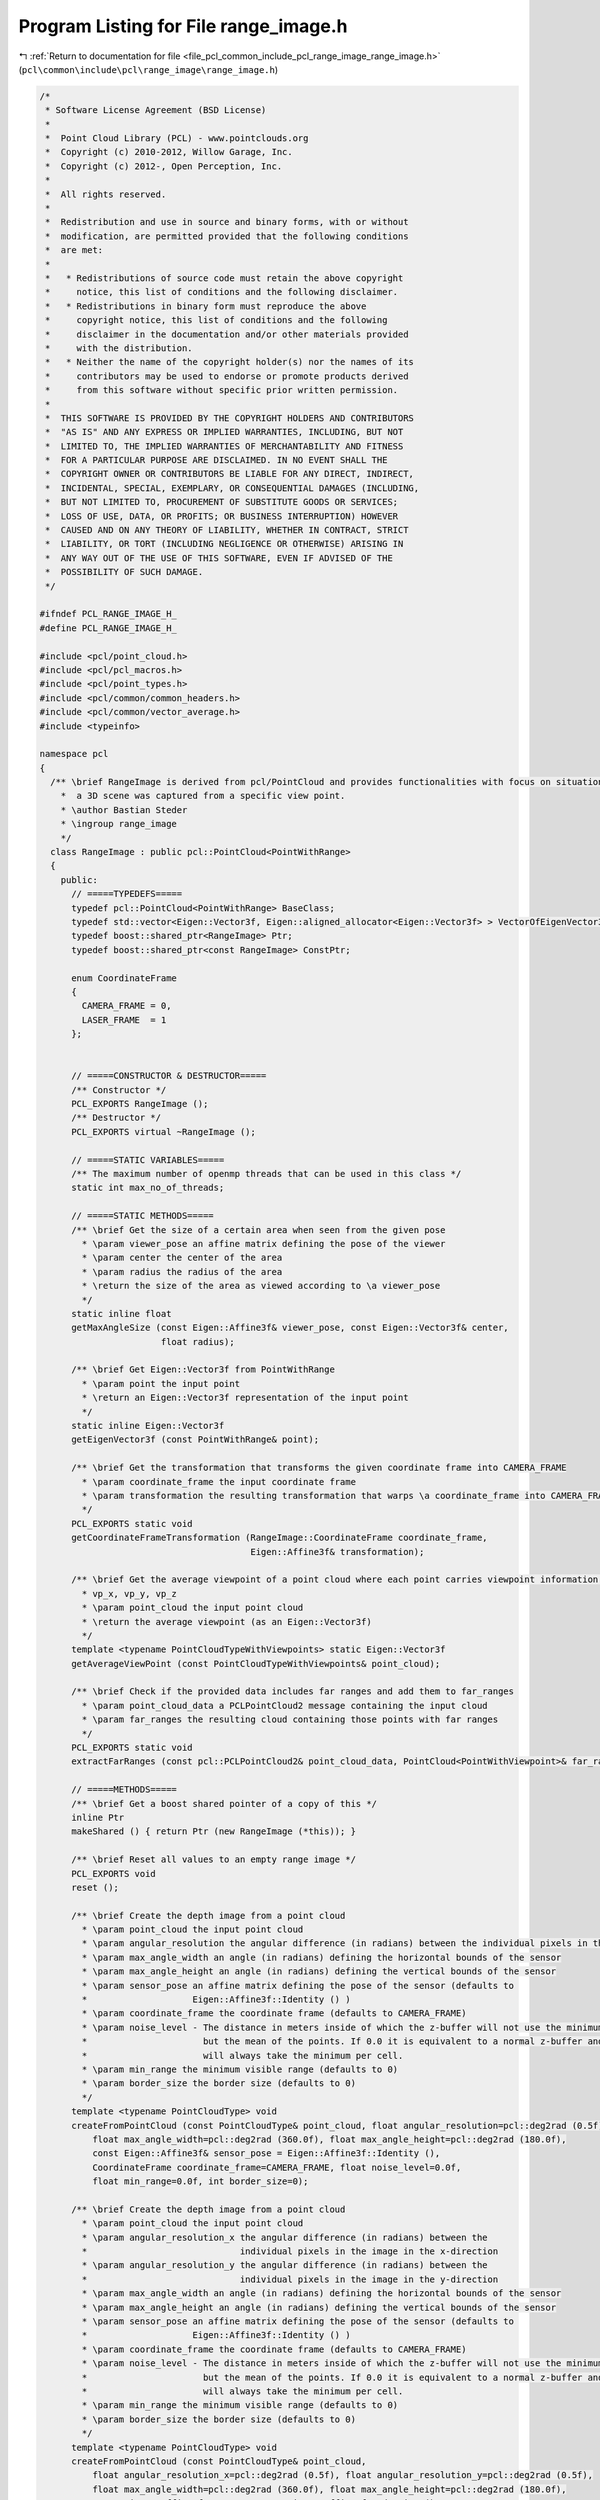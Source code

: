 
.. _program_listing_file_pcl_common_include_pcl_range_image_range_image.h:

Program Listing for File range_image.h
======================================

|exhale_lsh| :ref:`Return to documentation for file <file_pcl_common_include_pcl_range_image_range_image.h>` (``pcl\common\include\pcl\range_image\range_image.h``)

.. |exhale_lsh| unicode:: U+021B0 .. UPWARDS ARROW WITH TIP LEFTWARDS

.. code-block:: cpp

   /*
    * Software License Agreement (BSD License)
    *
    *  Point Cloud Library (PCL) - www.pointclouds.org
    *  Copyright (c) 2010-2012, Willow Garage, Inc.
    *  Copyright (c) 2012-, Open Perception, Inc.
    *
    *  All rights reserved.
    *
    *  Redistribution and use in source and binary forms, with or without
    *  modification, are permitted provided that the following conditions
    *  are met:
    *
    *   * Redistributions of source code must retain the above copyright
    *     notice, this list of conditions and the following disclaimer.
    *   * Redistributions in binary form must reproduce the above
    *     copyright notice, this list of conditions and the following
    *     disclaimer in the documentation and/or other materials provided
    *     with the distribution.
    *   * Neither the name of the copyright holder(s) nor the names of its
    *     contributors may be used to endorse or promote products derived
    *     from this software without specific prior written permission.
    *
    *  THIS SOFTWARE IS PROVIDED BY THE COPYRIGHT HOLDERS AND CONTRIBUTORS
    *  "AS IS" AND ANY EXPRESS OR IMPLIED WARRANTIES, INCLUDING, BUT NOT
    *  LIMITED TO, THE IMPLIED WARRANTIES OF MERCHANTABILITY AND FITNESS
    *  FOR A PARTICULAR PURPOSE ARE DISCLAIMED. IN NO EVENT SHALL THE
    *  COPYRIGHT OWNER OR CONTRIBUTORS BE LIABLE FOR ANY DIRECT, INDIRECT,
    *  INCIDENTAL, SPECIAL, EXEMPLARY, OR CONSEQUENTIAL DAMAGES (INCLUDING,
    *  BUT NOT LIMITED TO, PROCUREMENT OF SUBSTITUTE GOODS OR SERVICES;
    *  LOSS OF USE, DATA, OR PROFITS; OR BUSINESS INTERRUPTION) HOWEVER
    *  CAUSED AND ON ANY THEORY OF LIABILITY, WHETHER IN CONTRACT, STRICT
    *  LIABILITY, OR TORT (INCLUDING NEGLIGENCE OR OTHERWISE) ARISING IN
    *  ANY WAY OUT OF THE USE OF THIS SOFTWARE, EVEN IF ADVISED OF THE
    *  POSSIBILITY OF SUCH DAMAGE.
    */
   
   #ifndef PCL_RANGE_IMAGE_H_
   #define PCL_RANGE_IMAGE_H_
   
   #include <pcl/point_cloud.h>
   #include <pcl/pcl_macros.h>
   #include <pcl/point_types.h>
   #include <pcl/common/common_headers.h>
   #include <pcl/common/vector_average.h>
   #include <typeinfo>
   
   namespace pcl
   {
     /** \brief RangeImage is derived from pcl/PointCloud and provides functionalities with focus on situations where
       *  a 3D scene was captured from a specific view point. 
       * \author Bastian Steder
       * \ingroup range_image
       */
     class RangeImage : public pcl::PointCloud<PointWithRange>
     {
       public:
         // =====TYPEDEFS=====
         typedef pcl::PointCloud<PointWithRange> BaseClass;
         typedef std::vector<Eigen::Vector3f, Eigen::aligned_allocator<Eigen::Vector3f> > VectorOfEigenVector3f;
         typedef boost::shared_ptr<RangeImage> Ptr;
         typedef boost::shared_ptr<const RangeImage> ConstPtr;
         
         enum CoordinateFrame
         {
           CAMERA_FRAME = 0,
           LASER_FRAME  = 1
         };
   
         
         // =====CONSTRUCTOR & DESTRUCTOR=====
         /** Constructor */
         PCL_EXPORTS RangeImage ();
         /** Destructor */
         PCL_EXPORTS virtual ~RangeImage ();
         
         // =====STATIC VARIABLES=====
         /** The maximum number of openmp threads that can be used in this class */
         static int max_no_of_threads;
         
         // =====STATIC METHODS=====
         /** \brief Get the size of a certain area when seen from the given pose
           * \param viewer_pose an affine matrix defining the pose of the viewer
           * \param center the center of the area
           * \param radius the radius of the area
           * \return the size of the area as viewed according to \a viewer_pose
           */
         static inline float
         getMaxAngleSize (const Eigen::Affine3f& viewer_pose, const Eigen::Vector3f& center, 
                          float radius);
         
         /** \brief Get Eigen::Vector3f from PointWithRange
           * \param point the input point
           * \return an Eigen::Vector3f representation of the input point
           */
         static inline Eigen::Vector3f
         getEigenVector3f (const PointWithRange& point);
         
         /** \brief Get the transformation that transforms the given coordinate frame into CAMERA_FRAME
           * \param coordinate_frame the input coordinate frame
           * \param transformation the resulting transformation that warps \a coordinate_frame into CAMERA_FRAME
           */
         PCL_EXPORTS static void
         getCoordinateFrameTransformation (RangeImage::CoordinateFrame coordinate_frame,
                                           Eigen::Affine3f& transformation);
         
         /** \brief Get the average viewpoint of a point cloud where each point carries viewpoint information as 
           * vp_x, vp_y, vp_z
           * \param point_cloud the input point cloud
           * \return the average viewpoint (as an Eigen::Vector3f)
           */
         template <typename PointCloudTypeWithViewpoints> static Eigen::Vector3f
         getAverageViewPoint (const PointCloudTypeWithViewpoints& point_cloud);
         
         /** \brief Check if the provided data includes far ranges and add them to far_ranges
           * \param point_cloud_data a PCLPointCloud2 message containing the input cloud
           * \param far_ranges the resulting cloud containing those points with far ranges
           */
         PCL_EXPORTS static void
         extractFarRanges (const pcl::PCLPointCloud2& point_cloud_data, PointCloud<PointWithViewpoint>& far_ranges);
         
         // =====METHODS=====
         /** \brief Get a boost shared pointer of a copy of this */
         inline Ptr 
         makeShared () { return Ptr (new RangeImage (*this)); } 
         
         /** \brief Reset all values to an empty range image */
         PCL_EXPORTS void 
         reset ();
         
         /** \brief Create the depth image from a point cloud
           * \param point_cloud the input point cloud
           * \param angular_resolution the angular difference (in radians) between the individual pixels in the image
           * \param max_angle_width an angle (in radians) defining the horizontal bounds of the sensor
           * \param max_angle_height an angle (in radians) defining the vertical bounds of the sensor
           * \param sensor_pose an affine matrix defining the pose of the sensor (defaults to
           *                    Eigen::Affine3f::Identity () )
           * \param coordinate_frame the coordinate frame (defaults to CAMERA_FRAME)
           * \param noise_level - The distance in meters inside of which the z-buffer will not use the minimum,
           *                      but the mean of the points. If 0.0 it is equivalent to a normal z-buffer and
           *                      will always take the minimum per cell.
           * \param min_range the minimum visible range (defaults to 0)
           * \param border_size the border size (defaults to 0)
           */
         template <typename PointCloudType> void
         createFromPointCloud (const PointCloudType& point_cloud, float angular_resolution=pcl::deg2rad (0.5f),
             float max_angle_width=pcl::deg2rad (360.0f), float max_angle_height=pcl::deg2rad (180.0f),
             const Eigen::Affine3f& sensor_pose = Eigen::Affine3f::Identity (),
             CoordinateFrame coordinate_frame=CAMERA_FRAME, float noise_level=0.0f,
             float min_range=0.0f, int border_size=0);
         
         /** \brief Create the depth image from a point cloud
           * \param point_cloud the input point cloud
           * \param angular_resolution_x the angular difference (in radians) between the
           *                             individual pixels in the image in the x-direction
           * \param angular_resolution_y the angular difference (in radians) between the
           *                             individual pixels in the image in the y-direction
           * \param max_angle_width an angle (in radians) defining the horizontal bounds of the sensor
           * \param max_angle_height an angle (in radians) defining the vertical bounds of the sensor
           * \param sensor_pose an affine matrix defining the pose of the sensor (defaults to
           *                    Eigen::Affine3f::Identity () )
           * \param coordinate_frame the coordinate frame (defaults to CAMERA_FRAME)
           * \param noise_level - The distance in meters inside of which the z-buffer will not use the minimum,
           *                      but the mean of the points. If 0.0 it is equivalent to a normal z-buffer and
           *                      will always take the minimum per cell.
           * \param min_range the minimum visible range (defaults to 0)
           * \param border_size the border size (defaults to 0)
           */
         template <typename PointCloudType> void
         createFromPointCloud (const PointCloudType& point_cloud,
             float angular_resolution_x=pcl::deg2rad (0.5f), float angular_resolution_y=pcl::deg2rad (0.5f),
             float max_angle_width=pcl::deg2rad (360.0f), float max_angle_height=pcl::deg2rad (180.0f),
             const Eigen::Affine3f& sensor_pose = Eigen::Affine3f::Identity (),
             CoordinateFrame coordinate_frame=CAMERA_FRAME,
             float noise_level=0.0f, float min_range=0.0f, int border_size=0);
         
         /** \brief Create the depth image from a point cloud, getting a hint about the size of the scene for 
           * faster calculation.
           * \param point_cloud the input point cloud
           * \param angular_resolution the angle (in radians) between each sample in the depth image
           * \param point_cloud_center the center of bounding sphere
           * \param point_cloud_radius the radius of the bounding sphere
           * \param sensor_pose an affine matrix defining the pose of the sensor (defaults to
           *                     Eigen::Affine3f::Identity () )
           * \param coordinate_frame the coordinate frame (defaults to CAMERA_FRAME)
           * \param noise_level - The distance in meters inside of which the z-buffer will not use the minimum,
           *                      but the mean of the points. If 0.0 it is equivalent to a normal z-buffer and
           *                      will always take the minimum per cell.
           * \param min_range the minimum visible range (defaults to 0)
           * \param border_size the border size (defaults to 0)
           */
         template <typename PointCloudType> void
         createFromPointCloudWithKnownSize (const PointCloudType& point_cloud, float angular_resolution,
                                            const Eigen::Vector3f& point_cloud_center, float point_cloud_radius,
                                            const Eigen::Affine3f& sensor_pose = Eigen::Affine3f::Identity (),
                                            CoordinateFrame coordinate_frame=CAMERA_FRAME,
                                            float noise_level=0.0f, float min_range=0.0f, int border_size=0);
         
         /** \brief Create the depth image from a point cloud, getting a hint about the size of the scene for 
           * faster calculation.
           * \param point_cloud the input point cloud
           * \param angular_resolution_x the angular difference (in radians) between the
           *                             individual pixels in the image in the x-direction
           * \param angular_resolution_y the angular difference (in radians) between the
           *                             individual pixels in the image in the y-direction
           * \param point_cloud_center the center of bounding sphere
           * \param point_cloud_radius the radius of the bounding sphere
           * \param sensor_pose an affine matrix defining the pose of the sensor (defaults to
           *                     Eigen::Affine3f::Identity () )
           * \param coordinate_frame the coordinate frame (defaults to CAMERA_FRAME)
           * \param noise_level - The distance in meters inside of which the z-buffer will not use the minimum,
           *                      but the mean of the points. If 0.0 it is equivalent to a normal z-buffer and
           *                      will always take the minimum per cell.
           * \param min_range the minimum visible range (defaults to 0)
           * \param border_size the border size (defaults to 0)
           */
         template <typename PointCloudType> void
         createFromPointCloudWithKnownSize (const PointCloudType& point_cloud,
                                            float angular_resolution_x, float angular_resolution_y,
                                            const Eigen::Vector3f& point_cloud_center, float point_cloud_radius,
                                            const Eigen::Affine3f& sensor_pose = Eigen::Affine3f::Identity (),
                                            CoordinateFrame coordinate_frame=CAMERA_FRAME,
                                            float noise_level=0.0f, float min_range=0.0f, int border_size=0);
         
         /** \brief Create the depth image from a point cloud, using the average viewpoint of the points 
           * (vp_x,vp_y,vp_z in the point type) in the point cloud as sensor pose (assuming a rotation of (0,0,0)).
           * \param point_cloud the input point cloud
           * \param angular_resolution the angle (in radians) between each sample in the depth image
           * \param max_angle_width an angle (in radians) defining the horizontal bounds of the sensor
           * \param max_angle_height an angle (in radians) defining the vertical bounds of the sensor
           * \param coordinate_frame the coordinate frame (defaults to CAMERA_FRAME)
           * \param noise_level - The distance in meters inside of which the z-buffer will not use the minimum,
           *                      but the mean of the points. If 0.0 it is equivalent to a normal z-buffer and
           *                      will always take the minimum per cell.
           * \param min_range the minimum visible range (defaults to 0)
           * \param border_size the border size (defaults to 0)
           * \note If wrong_coordinate_system is true, the sensor pose will be rotated to change from a coordinate frame
           * with x to the front, y to the left and z to the top to the coordinate frame we use here (x to the right, y 
           * to the bottom and z to the front) */
         template <typename PointCloudTypeWithViewpoints> void
         createFromPointCloudWithViewpoints (const PointCloudTypeWithViewpoints& point_cloud, float angular_resolution,
                                             float max_angle_width, float max_angle_height,
                                             CoordinateFrame coordinate_frame=CAMERA_FRAME, float noise_level=0.0f,
                                             float min_range=0.0f, int border_size=0);
         
         /** \brief Create the depth image from a point cloud, using the average viewpoint of the points 
           * (vp_x,vp_y,vp_z in the point type) in the point cloud as sensor pose (assuming a rotation of (0,0,0)).
           * \param point_cloud the input point cloud
           * \param angular_resolution_x the angular difference (in radians) between the
           *                             individual pixels in the image in the x-direction
           * \param angular_resolution_y the angular difference (in radians) between the
           *                             individual pixels in the image in the y-direction
           * \param max_angle_width an angle (in radians) defining the horizontal bounds of the sensor
           * \param max_angle_height an angle (in radians) defining the vertical bounds of the sensor
           * \param coordinate_frame the coordinate frame (defaults to CAMERA_FRAME)
           * \param noise_level - The distance in meters inside of which the z-buffer will not use the minimum,
           *                      but the mean of the points. If 0.0 it is equivalent to a normal z-buffer and
           *                      will always take the minimum per cell.
           * \param min_range the minimum visible range (defaults to 0)
           * \param border_size the border size (defaults to 0)
           * \note If wrong_coordinate_system is true, the sensor pose will be rotated to change from a coordinate frame
           * with x to the front, y to the left and z to the top to the coordinate frame we use here (x to the right, y 
           * to the bottom and z to the front) */
         template <typename PointCloudTypeWithViewpoints> void
         createFromPointCloudWithViewpoints (const PointCloudTypeWithViewpoints& point_cloud,
                                             float angular_resolution_x, float angular_resolution_y,
                                             float max_angle_width, float max_angle_height,
                                             CoordinateFrame coordinate_frame=CAMERA_FRAME, float noise_level=0.0f,
                                             float min_range=0.0f, int border_size=0);
         
         /** \brief Create an empty depth image (filled with unobserved points)
           * \param[in] angular_resolution the angle (in radians) between each sample in the depth image
           * \param[in] sensor_pose an affine matrix defining the pose of the sensor (defaults to  Eigen::Affine3f::Identity () )
           * \param[in] coordinate_frame the coordinate frame (defaults to CAMERA_FRAME)
           * \param[in] angle_width an angle (in radians) defining the horizontal bounds of the sensor (defaults to 2*pi (360deg))
           * \param[in] angle_height an angle (in radians) defining the vertical bounds of the sensor (defaults to pi (180deg))
           */
         void
         createEmpty (float angular_resolution, const Eigen::Affine3f& sensor_pose=Eigen::Affine3f::Identity (),
                      RangeImage::CoordinateFrame coordinate_frame=CAMERA_FRAME, float angle_width=pcl::deg2rad (360.0f),
                      float angle_height=pcl::deg2rad (180.0f));     
         
         /** \brief Create an empty depth image (filled with unobserved points)
           * \param angular_resolution_x the angular difference (in radians) between the
           *                             individual pixels in the image in the x-direction
           * \param angular_resolution_y the angular difference (in radians) between the
           *                             individual pixels in the image in the y-direction
           * \param[in] sensor_pose an affine matrix defining the pose of the sensor (defaults to  Eigen::Affine3f::Identity () )
           * \param[in] coordinate_frame the coordinate frame (defaults to CAMERA_FRAME)
           * \param[in] angle_width an angle (in radians) defining the horizontal bounds of the sensor (defaults to 2*pi (360deg))
           * \param[in] angle_height an angle (in radians) defining the vertical bounds of the sensor (defaults to pi (180deg))
           */
         void
         createEmpty (float angular_resolution_x, float angular_resolution_y,
                      const Eigen::Affine3f& sensor_pose=Eigen::Affine3f::Identity (),
                      RangeImage::CoordinateFrame coordinate_frame=CAMERA_FRAME, float angle_width=pcl::deg2rad (360.0f),
                      float angle_height=pcl::deg2rad (180.0f));
         
         /** \brief Integrate the given point cloud into the current range image using a z-buffer
           * \param point_cloud the input point cloud
           * \param noise_level - The distance in meters inside of which the z-buffer will not use the minimum,
           *                      but the mean of the points. If 0.0 it is equivalent to a normal z-buffer and
           *                      will always take the minimum per cell.
           * \param min_range the minimum visible range
           * \param top    returns the minimum y pixel position in the image where a point was added
           * \param right  returns the maximum x pixel position in the image where a point was added
           * \param bottom returns the maximum y pixel position in the image where a point was added
           * \param top returns the minimum y position in the image where a point was added
           * \param left   returns the minimum x pixel position in the image where a point was added
           */
         template <typename PointCloudType> void
         doZBuffer (const PointCloudType& point_cloud, float noise_level,
                    float min_range, int& top, int& right, int& bottom, int& left);
         
         /** \brief Integrates the given far range measurements into the range image */
         template <typename PointCloudType> void
         integrateFarRanges (const PointCloudType& far_ranges);
         
         /** \brief Cut the range image to the minimal size so that it still contains all actual range readings.
           * \param border_size allows increase from the minimal size by the specified number of pixels (defaults to 0)
           * \param top if positive, this value overrides the position of the top edge (defaults to -1)
           * \param right if positive, this value overrides the position of the right edge (defaults to -1)
           * \param bottom if positive, this value overrides the position of the bottom edge (defaults to -1)
           * \param left if positive, this value overrides the position of the left edge (defaults to -1)
           */
         PCL_EXPORTS void
         cropImage (int border_size=0, int top=-1, int right=-1, int bottom=-1, int left=-1);
         
         /** \brief Get all the range values in one float array of size width*height  
           * \return a pointer to a new float array containing the range values
           * \note This method allocates a new float array; the caller is responsible for freeing this memory.
           */
         PCL_EXPORTS float*
         getRangesArray () const;
         
         /** Getter for the transformation from the world system into the range image system
          *  (the sensor coordinate frame) */
         inline const Eigen::Affine3f&
         getTransformationToRangeImageSystem () const { return (to_range_image_system_); }
         
         /** Setter for the transformation from the range image system
          *  (the sensor coordinate frame) into the world system */
         inline void 
         setTransformationToRangeImageSystem (const Eigen::Affine3f& to_range_image_system);
         
         /** Getter for the transformation from the range image system
          *  (the sensor coordinate frame) into the world system */
         inline const Eigen::Affine3f&
         getTransformationToWorldSystem () const { return to_world_system_;}
         
         /** Getter for the angular resolution of the range image in x direction in radians per pixel.
          *  Provided for downwards compatibility */
         inline float
         getAngularResolution () const { return angular_resolution_x_;}
         
         /** Getter for the angular resolution of the range image in x direction in radians per pixel. */
         inline float
         getAngularResolutionX () const { return angular_resolution_x_;}
         
         /** Getter for the angular resolution of the range image in y direction in radians per pixel. */
         inline float
         getAngularResolutionY () const { return angular_resolution_y_;}
         
         /** Getter for the angular resolution of the range image in x and y direction (in radians). */
         inline void
         getAngularResolution (float& angular_resolution_x, float& angular_resolution_y) const;
         
         /** \brief Set the angular resolution of the range image
           * \param angular_resolution the new angular resolution in x and y direction (in radians per pixel)
           */
         inline void
         setAngularResolution (float angular_resolution);
         
         /** \brief Set the angular resolution of the range image
           * \param angular_resolution_x the new angular resolution in x direction (in radians per pixel)
           * \param angular_resolution_y the new angular resolution in y direction (in radians per pixel)
           */
         inline void
         setAngularResolution (float angular_resolution_x, float angular_resolution_y);
   
         
         /** \brief Return the 3D point with range at the given image position
           * \param image_x the x coordinate
           * \param image_y the y coordinate
           * \return the point at the specified location (returns unobserved_point if outside of the image bounds)
           */
         inline const PointWithRange&
         getPoint (int image_x, int image_y) const;
   
         /** \brief Non-const-version of getPoint */
         inline PointWithRange&
         getPoint (int image_x, int image_y);
         
         /** Return the 3d point with range at the given image position */
         inline const PointWithRange&
         getPoint (float image_x, float image_y) const;
         
         /** Non-const-version of the above */
         inline PointWithRange&
         getPoint (float image_x, float image_y);
         
         /** \brief Return the 3D point with range at the given image position.  This methd performs no error checking
           * to make sure the specified image position is inside of the image!
           * \param image_x the x coordinate
           * \param image_y the y coordinate
           * \return the point at the specified location (program may fail if the location is outside of the image bounds)
           */
         inline const PointWithRange&
         getPointNoCheck (int image_x, int image_y) const;
   
         /** Non-const-version of getPointNoCheck */
         inline PointWithRange&
         getPointNoCheck (int image_x, int image_y);
   
         /** Same as above */
         inline void
         getPoint (int image_x, int image_y, Eigen::Vector3f& point) const;
         
         /** Same as above */
         inline void
         getPoint (int index, Eigen::Vector3f& point) const;
         
         /** Same as above */
         inline const Eigen::Map<const Eigen::Vector3f>
         getEigenVector3f (int x, int y) const;
   
         /** Same as above */
         inline const Eigen::Map<const Eigen::Vector3f>
         getEigenVector3f (int index) const;
         
         /** Return the 3d point with range at the given index (whereas index=y*width+x) */
         inline const PointWithRange&
         getPoint (int index) const;
   
         /** Calculate the 3D point according to the given image point and range */
         inline void
         calculate3DPoint (float image_x, float image_y, float range, PointWithRange& point) const;
         /** Calculate the 3D point according to the given image point and the range value at the closest pixel */
         inline void
         calculate3DPoint (float image_x, float image_y, PointWithRange& point) const;
   
         /** Calculate the 3D point according to the given image point and range */
         virtual inline void
         calculate3DPoint (float image_x, float image_y, float range, Eigen::Vector3f& point) const;
         /** Calculate the 3D point according to the given image point and the range value at the closest pixel */
         inline void
         calculate3DPoint (float image_x, float image_y, Eigen::Vector3f& point) const;
         
         /** Recalculate all 3D point positions according to their pixel position and range */
         PCL_EXPORTS void
         recalculate3DPointPositions ();
         
         /** Get imagePoint from 3D point in world coordinates */
         inline virtual void
         getImagePoint (const Eigen::Vector3f& point, float& image_x, float& image_y, float& range) const;
   
         /** Same as above */
         inline void
         getImagePoint (const Eigen::Vector3f& point, int& image_x, int& image_y, float& range) const;
         
         /** Same as above */
         inline void
         getImagePoint (const Eigen::Vector3f& point, float& image_x, float& image_y) const;
         
         /** Same as above */
         inline void
         getImagePoint (const Eigen::Vector3f& point, int& image_x, int& image_y) const;
         
         /** Same as above */
         inline void
         getImagePoint (float x, float y, float z, float& image_x, float& image_y, float& range) const;
         
         /** Same as above */
         inline void
         getImagePoint (float x, float y, float z, float& image_x, float& image_y) const;
         
         /** Same as above */
         inline void
         getImagePoint (float x, float y, float z, int& image_x, int& image_y) const;
         
         /** point_in_image will be the point in the image at the position the given point would be. Returns
          * the range of the given point. */
         inline float
         checkPoint (const Eigen::Vector3f& point, PointWithRange& point_in_image) const;
   
         /** Returns the difference in range between the given point and the range of the point in the image
          * at the position the given point would be.
          *  (Return value is point_in_image.range-given_point.range) */
         inline float
         getRangeDifference (const Eigen::Vector3f& point) const;
         
         /** Get the image point corresponding to the given angles */
         inline void
         getImagePointFromAngles (float angle_x, float angle_y, float& image_x, float& image_y) const;
         
         /** Get the angles corresponding to the given image point */
         inline void
         getAnglesFromImagePoint (float image_x, float image_y, float& angle_x, float& angle_y) const;
         
         /** Transforms an image point in float values to an image point in int values */
         inline void
         real2DToInt2D (float x, float y, int& xInt, int& yInt) const;
         
         /** Check if a point is inside of the image */
         inline bool
         isInImage (int x, int y) const;
         
         /** Check if a point is inside of the image and has a finite range */
         inline bool
         isValid (int x, int y) const;
         
         /** Check if a point has a finite range */
         inline bool
         isValid (int index) const;
         
         /** Check if a point is inside of the image and has either a finite range or a max reading (range=INFINITY) */
         inline bool
         isObserved (int x, int y) const;
   
         /** Check if a point is a max range (range=INFINITY) - please check isInImage or isObserved first! */
         inline bool
         isMaxRange (int x, int y) const;
         
         /** Calculate the normal of an image point using the neighbors with a maximum pixel distance of radius.
          *  step_size determines how many pixels are used. 1 means all, 2 only every second, etc..
          *  Returns false if it was unable to calculate a normal.*/
         inline bool
         getNormal (int x, int y, int radius, Eigen::Vector3f& normal, int step_size=1) const;
         
         /** Same as above, but only the no_of_nearest_neighbors points closest to the given point are considered. */
         inline bool
         getNormalForClosestNeighbors (int x, int y, int radius, const PointWithRange& point,
                                       int no_of_nearest_neighbors, Eigen::Vector3f& normal, int step_size=1) const;
         
         /** Same as above */
         inline bool
         getNormalForClosestNeighbors (int x, int y, int radius, const Eigen::Vector3f& point,
                                       int no_of_nearest_neighbors, Eigen::Vector3f& normal,
                                       Eigen::Vector3f* point_on_plane=NULL, int step_size=1) const;
         
         /** Same as above, using default values */
         inline bool
         getNormalForClosestNeighbors (int x, int y, Eigen::Vector3f& normal, int radius=2) const;
         
         /** Same as above but extracts some more data and can also return the extracted
          * information for all neighbors in radius if normal_all_neighbors is not NULL */
         inline bool
         getSurfaceInformation (int x, int y, int radius, const Eigen::Vector3f& point,
                                int no_of_closest_neighbors, int step_size,
                                float& max_closest_neighbor_distance_squared,
                                Eigen::Vector3f& normal, Eigen::Vector3f& mean, Eigen::Vector3f& eigen_values,
                                Eigen::Vector3f* normal_all_neighbors=NULL,
                                Eigen::Vector3f* mean_all_neighbors=NULL,
                                Eigen::Vector3f* eigen_values_all_neighbors=NULL) const;
         
         // Return the squared distance to the n-th neighbors of the point at x,y
         inline float
         getSquaredDistanceOfNthNeighbor (int x, int y, int radius, int n, int step_size) const;
         
         /** Calculate the impact angle based on the sensor position and the two given points - will return
          * -INFINITY if one of the points is unobserved */
         inline float
         getImpactAngle (const PointWithRange& point1, const PointWithRange& point2) const;
         //! Same as above
         inline float
         getImpactAngle (int x1, int y1, int x2, int y2) const;
         
         /** Extract a local normal (with a heuristic not to include background points) and calculate the impact
          *  angle based on this */
         inline float
         getImpactAngleBasedOnLocalNormal (int x, int y, int radius) const;
         /** Uses the above function for every point in the image */
         PCL_EXPORTS float*
         getImpactAngleImageBasedOnLocalNormals (int radius) const;
   
         /** Calculate a score [0,1] that tells how acute the impact angle is (1.0f - getImpactAngle/90deg)
          *  This uses getImpactAngleBasedOnLocalNormal
          *  Will return -INFINITY if no normal could be calculated */
         inline float
         getNormalBasedAcutenessValue (int x, int y, int radius) const;
         
         /** Calculate a score [0,1] that tells how acute the impact angle is (1.0f - getImpactAngle/90deg)
          *  will return -INFINITY if one of the points is unobserved */
         inline float
         getAcutenessValue (const PointWithRange& point1, const PointWithRange& point2) const;
         //! Same as above
         inline float
         getAcutenessValue (int x1, int y1, int x2, int y2) const;
         
         /** Calculate getAcutenessValue for every point */
         PCL_EXPORTS void
         getAcutenessValueImages (int pixel_distance, float*& acuteness_value_image_x,
                                  float*& acuteness_value_image_y) const;
         
         /** Calculates, how much the surface changes at a point. Pi meaning a flat suface and 0.0f
          *  would be a needle point */
         //inline float
         //  getSurfaceChange (const PointWithRange& point, const PointWithRange& neighbor1,
         //                   const PointWithRange& neighbor2) const;
         
         /** Calculates, how much the surface changes at a point. 1 meaning a 90deg angle and 0 a flat suface */
         PCL_EXPORTS float
         getSurfaceChange (int x, int y, int radius) const;
         
         /** Uses the above function for every point in the image */
         PCL_EXPORTS float*
         getSurfaceChangeImage (int radius) const;
         
         /** Calculates, how much the surface changes at a point. Returns an angle [0.0f, PI] for x and y direction.
          *  A return value of -INFINITY means that a point was unobserved. */
         inline void
         getSurfaceAngleChange (int x, int y, int radius, float& angle_change_x, float& angle_change_y) const;
         
         /** Uses the above function for every point in the image */
         PCL_EXPORTS void
         getSurfaceAngleChangeImages (int radius, float*& angle_change_image_x, float*& angle_change_image_y) const;
         
         /** Calculates the curvature in a point using pca */
         inline float
         getCurvature (int x, int y, int radius, int step_size) const;
         
         //! Get the sensor position
         inline const Eigen::Vector3f
         getSensorPos () const;
         
         /** Sets all -INFINITY values to INFINITY */
         PCL_EXPORTS void
         setUnseenToMaxRange ();
         
         //! Getter for image_offset_x_
         inline int
         getImageOffsetX () const { return image_offset_x_;}
         //! Getter for image_offset_y_
         inline int
         getImageOffsetY () const { return image_offset_y_;}
         
         //! Setter for image offsets
         inline void
         setImageOffsets (int offset_x, int offset_y) { image_offset_x_=offset_x; image_offset_y_=offset_y;}
    
   
         
         /** Get a sub part of the complete image as a new range image.
           * \param sub_image_image_offset_x - The x coordinate of the top left pixel of the sub image.
           *                         This is always according to absolute 0,0 meaning -180°,-90°
           *                         and it is already in the system of the new image, so the
           *                         actual pixel used in the original image is
           *                         combine_pixels* (image_offset_x-image_offset_x_)
           * \param sub_image_image_offset_y - Same as image_offset_x for the y coordinate
           * \param sub_image_width - width of the new image
           * \param sub_image_height - height of the new image
           * \param combine_pixels - shrinking factor, meaning the new angular resolution
           *                         is combine_pixels times the old one
           * \param sub_image - the output image
           */
         virtual void
         getSubImage (int sub_image_image_offset_x, int sub_image_image_offset_y, int sub_image_width,
                      int sub_image_height, int combine_pixels, RangeImage& sub_image) const;
         
         //! Get a range image with half the resolution
         virtual void 
         getHalfImage (RangeImage& half_image) const;
         
         //! Find the minimum and maximum range in the image
         PCL_EXPORTS void
         getMinMaxRanges (float& min_range, float& max_range) const;
         
         //! This function sets the sensor pose to 0 and transforms all point positions to this local coordinate frame
         PCL_EXPORTS void
         change3dPointsToLocalCoordinateFrame ();
         
         /** Calculate a range patch as the z values of the coordinate frame given by pose.
          *  The patch will have size pixel_size x pixel_size and each pixel
          *  covers world_size/pixel_size meters in the world
          *  You are responsible for deleting the structure afterwards! */
         PCL_EXPORTS float*
         getInterpolatedSurfaceProjection (const Eigen::Affine3f& pose, int pixel_size, float world_size) const;
         
         //! Same as above, but using the local coordinate frame defined by point and the viewing direction
         PCL_EXPORTS float*
         getInterpolatedSurfaceProjection (const Eigen::Vector3f& point, int pixel_size, float world_size) const;
         
         //! Get the local coordinate frame with 0,0,0 in point, upright and Z as the viewing direction
         inline Eigen::Affine3f
         getTransformationToViewerCoordinateFrame (const Eigen::Vector3f& point) const;
         //! Same as above, using a reference for the retrurn value
         inline void
         getTransformationToViewerCoordinateFrame (const Eigen::Vector3f& point,
                                                   Eigen::Affine3f& transformation) const;
         //! Same as above, but only returning the rotation
         inline void
         getRotationToViewerCoordinateFrame (const Eigen::Vector3f& point, Eigen::Affine3f& transformation) const;
   
         /** Get a local coordinate frame at the given point based on the normal. */
         PCL_EXPORTS bool
         getNormalBasedUprightTransformation (const Eigen::Vector3f& point,
                                              float max_dist, Eigen::Affine3f& transformation) const;
         
         /** Get the integral image of the range values (used for fast blur operations).
          *  You are responsible for deleting it after usage! */
         PCL_EXPORTS void
         getIntegralImage (float*& integral_image, int*& valid_points_num_image) const;
         
         /** Get a blurred version of the range image using box filters on the provided integral image*/
         PCL_EXPORTS void     // Template necessary so that this function also works in derived classes
         getBlurredImageUsingIntegralImage (int blur_radius, float* integral_image, int* valid_points_num_image,
                                            RangeImage& range_image) const;
         
         /** Get a blurred version of the range image using box filters */
         PCL_EXPORTS virtual void     // Template necessary so that this function also works in derived classes
         getBlurredImage (int blur_radius, RangeImage& range_image) const;
         
         /** Get the squared euclidean distance between the two image points.
          *  Returns -INFINITY if one of the points was not observed */
         inline float
         getEuclideanDistanceSquared (int x1, int y1, int x2, int y2) const;
         //! Doing the above for some steps in the given direction and averaging
         inline float
         getAverageEuclideanDistance (int x, int y, int offset_x, int offset_y, int max_steps) const;
         
         //! Project all points on the local plane approximation, thereby smoothing the surface of the scan
         PCL_EXPORTS void
         getRangeImageWithSmoothedSurface (int radius, RangeImage& smoothed_range_image) const;
         //void getLocalNormals (int radius) const;
         
         /** Calculates the average 3D position of the no_of_points points described by the start
          *  point x,y in the direction delta.
          *  Returns a max range point (range=INFINITY) if the first point is max range and an
          *  unobserved point (range=-INFINITY) if non of the points is observed. */
         inline void
         get1dPointAverage (int x, int y, int delta_x, int delta_y, int no_of_points,
                            PointWithRange& average_point) const;
         
         /** Calculates the overlap of two range images given the relative transformation
          *  (from the given image to *this) */
         PCL_EXPORTS float
         getOverlap (const RangeImage& other_range_image, const Eigen::Affine3f& relative_transformation,
                     int search_radius, float max_distance, int pixel_step=1) const;
         
         /** Get the viewing direction for the given point */
         inline bool
         getViewingDirection (int x, int y, Eigen::Vector3f& viewing_direction) const;
         
         /** Get the viewing direction for the given point */
         inline void
         getViewingDirection (const Eigen::Vector3f& point, Eigen::Vector3f& viewing_direction) const;
         
         /** Return a newly created Range image.
          *  Can be reimplemented in derived classes like RangeImagePlanar to return an image of the same type. */
         PCL_EXPORTS virtual RangeImage* 
         getNew () const { return new RangeImage; }
   
         /** Copy other to *this. Necessary for use in virtual functions that need to copy derived RangeImage classes (like RangeImagePlanar) */
         PCL_EXPORTS virtual void
         copyTo (RangeImage& other) const;
   
         
         // =====MEMBER VARIABLES=====
         // BaseClass:
         //   roslib::Header header;
         //   std::vector<PointT> points;
         //   uint32_t width;
         //   uint32_t height;
         //   bool is_dense;
   
         static bool debug; /**< Just for... well... debugging purposes. :-) */
         
       protected:
         // =====PROTECTED MEMBER VARIABLES=====
         Eigen::Affine3f to_range_image_system_;  /**< Inverse of to_world_system_ */
         Eigen::Affine3f to_world_system_;        /**< Inverse of to_range_image_system_ */
         float angular_resolution_x_;             /**< Angular resolution of the range image in x direction in radians per pixel */
         float angular_resolution_y_;             /**< Angular resolution of the range image in y direction in radians per pixel */
         float angular_resolution_x_reciprocal_;  /**< 1.0/angular_resolution_x_ - provided for better performance of
                                                   *   multiplication compared to division */
         float angular_resolution_y_reciprocal_;  /**< 1.0/angular_resolution_y_ - provided for better performance of
                                                   *   multiplication compared to division */
         int image_offset_x_, image_offset_y_;    /**< Position of the top left corner of the range image compared to
                                                   *   an image of full size (360x180 degrees) */
         PointWithRange unobserved_point;         /**< This point is used to be able to return
                                                   *   a reference to a non-existing point */
         
         // =====PROTECTED METHODS=====
   
   
         // =====STATIC PROTECTED=====
         static const int lookup_table_size;
         static std::vector<float> asin_lookup_table;
         static std::vector<float> atan_lookup_table;
         static std::vector<float> cos_lookup_table;
         /** Create lookup tables for trigonometric functions */
         static void
         createLookupTables ();
   
         /** Query the asin lookup table */
         static inline float
         asinLookUp (float value);
         
         /** Query the atan2 lookup table */
         static inline float
         atan2LookUp (float y, float x);
        
         /** Query the cos lookup table */
         static inline float
         cosLookUp (float value);
   
   
       public:
         EIGEN_MAKE_ALIGNED_OPERATOR_NEW
     };
   
     /**
       * /ingroup range_image
       */
     inline std::ostream&
     operator<< (std::ostream& os, const RangeImage& r)
     {
       os << "header: " << std::endl;
       os << r.header;
       os << "points[]: " << r.points.size () << std::endl;
       os << "width: " << r.width << std::endl;
       os << "height: " << r.height << std::endl;
       os << "sensor_origin_: "
          << r.sensor_origin_[0] << ' '
          << r.sensor_origin_[1] << ' '
          << r.sensor_origin_[2] << std::endl;
       os << "sensor_orientation_: "
          << r.sensor_orientation_.x () << ' '
          << r.sensor_orientation_.y () << ' '
          << r.sensor_orientation_.z () << ' '
          << r.sensor_orientation_.w () << std::endl;
       os << "is_dense: " << r.is_dense << std::endl;
       os << "angular resolution: "
          << RAD2DEG (r.getAngularResolutionX ()) << "deg/pixel in x and "
          << RAD2DEG (r.getAngularResolutionY ()) << "deg/pixel in y.\n" << std::endl;
       return (os);
     }
   
   }  // namespace end
   
   
   #include <pcl/range_image/impl/range_image.hpp>  // Definitions of templated and inline functions
   
   #endif  //#ifndef PCL_RANGE_IMAGE_H_
